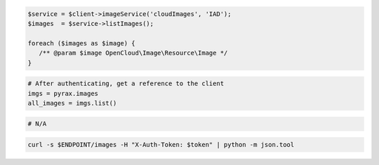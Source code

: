 .. code-block:: csharp

.. code-block:: java

.. code-block:: javascript

.. code-block:: php

    $service = $client->imageService('cloudImages', 'IAD');
    $images  = $service->listImages();

    foreach ($images as $image) {
       /** @param $image OpenCloud\Image\Resource\Image */
    }

.. code-block:: python

  # After authenticating, get a reference to the client
  imgs = pyrax.images
  all_images = imgs.list()

.. code-block:: ruby

  # N/A

.. code-block:: sh

  curl -s $ENDPOINT/images -H "X-Auth-Token: $token" | python -m json.tool
